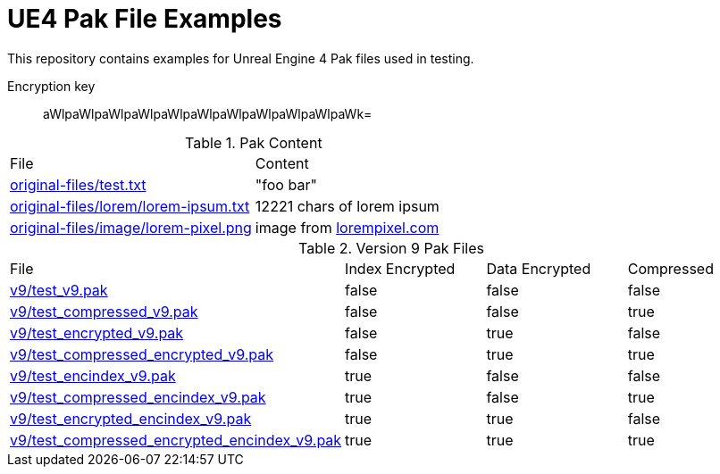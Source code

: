 = UE4 Pak File Examples

This repository contains examples for Unreal Engine 4 Pak files used in testing.

Encryption key:: aWlpaWlpaWlpaWlpaWlpaWlpaWlpaWlpaWlpaWlpaWk=

.Pak Content
|====
| File | Content
| link:original-files/test.txt[] | "foo bar"
| link:original-files/lorem/lorem-ipsum.txt[] | 12221 chars of lorem ipsum
| link:original-files/image/lorem-pixel.png[] | image from link:lorempixel.com[]
|====

.Version 9 Pak Files
|====
| File | Index Encrypted | Data Encrypted | Compressed
| link:v9/test_v9.pak[] | false | false | false
| link:v9/test_compressed_v9.pak[] | false | false | true
| link:v9/test_encrypted_v9.pak[] | false | true | false
| link:v9/test_compressed_encrypted_v9.pak[] | false | true | true
| link:v9/test_encindex_v9.pak[] | true | false | false
| link:v9/test_compressed_encindex_v9.pak[] | true | false | true
| link:v9/test_encrypted_encindex_v9.pak[] | true | true | false
| link:v9/test_compressed_encrypted_encindex_v9.pak[] | true | true | true
|====